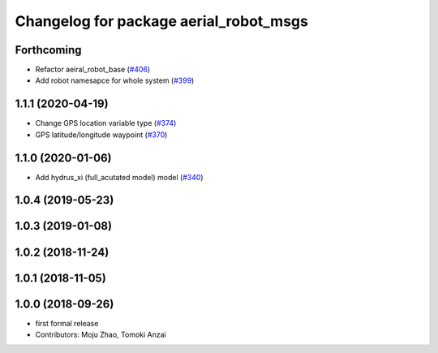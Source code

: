 ^^^^^^^^^^^^^^^^^^^^^^^^^^^^^^^^^^^^^^^
Changelog for package aerial_robot_msgs
^^^^^^^^^^^^^^^^^^^^^^^^^^^^^^^^^^^^^^^

Forthcoming
-----------
* Refactor aeiral_robot_base (`#406 <https://github.com/tongtybj/aerial_robot/issues/406>`_)
* Add robot namesapce for whole system (`#399 <https://github.com/tongtybj/aerial_robot/issues/399>`_)

1.1.1 (2020-04-19)
------------------
* Change GPS location variable type (`#374 <https://github.com/tongtybj/aerial_robot/issues/374>`_)
* GPS latitude/longitude waypoint (`#370 <https://github.com/tongtybj/aerial_robot/issues/370>`_)

1.1.0 (2020-01-06)
------------------
* Add hydrus_xi (full_acutated model) model (`#340 <https://github.com/tongtybj/aerial_robot/issues/340>`_)

1.0.4 (2019-05-23)
------------------

1.0.3 (2019-01-08)
------------------

1.0.2 (2018-11-24)
------------------

1.0.1 (2018-11-05)
------------------

1.0.0 (2018-09-26)
------------------
* first formal release
* Contributors: Moju Zhao, Tomoki Anzai
